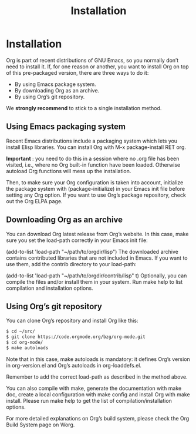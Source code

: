 #+title: Installation

* Installation
Org is part of recent distributions of GNU Emacs, so you normally don’t need to install it. If, for one reason or another, you want to install Org on top of this pre-packaged version, there are three ways to do it:

- By using Emacs package system.
- By downloading Org as an archive.
- By using Org’s git repository.

We *strongly recommend* to stick to a single installation method.

** Using Emacs packaging system
Recent Emacs distributions include a packaging system which lets you install Elisp libraries. You can install Org with M-x package-install RET org.

*Important* : you need to do this in a session where no .org file has been visited, i.e., where no Org built-in function have been loaded. Otherwise autoload Org functions will mess up the installation.

Then, to make sure your Org configuration is taken into account, initialize the package system with (package-initialize) in your Emacs init file before setting any Org option. If you want to use Org’s package repository, check out the Org ELPA page.

** Downloading Org as an archive
You can download Org latest release from Org’s website. In this case, make sure you set the load-path correctly in your Emacs init file:

(add-to-list 'load-path "~/path/to/orgdir/lisp")
The downloaded archive contains contributed libraries that are not included in Emacs. If you want to use them, add the contrib directory to your load-path:

(add-to-list 'load-path "~/path/to/orgdir/contrib/lisp" t)
Optionally, you can compile the files and/or install them in your system. Run make help to list compilation and installation options.

** Using Org’s git repository
You can clone Org’s repository and install Org like this:
#+BEGIN_SRC bash
  $ cd ~/src/
  $ git clone https://code.orgmode.org/bzg/org-mode.git
  $ cd org-mode/
  $ make autoloads
#+END_SRC
Note that in this case, make autoloads is mandatory: it defines Org’s version in org-version.el and Org’s autoloads in org-loaddefs.el.

Remember to add the correct load-path as described in the method above.

You can also compile with make, generate the documentation with make doc, create a local configuration with make config and install Org with make install. Please run make help to get the list of compilation/installation options.

For more detailed explanations on Org’s build system, please check the Org Build System page on Worg.
